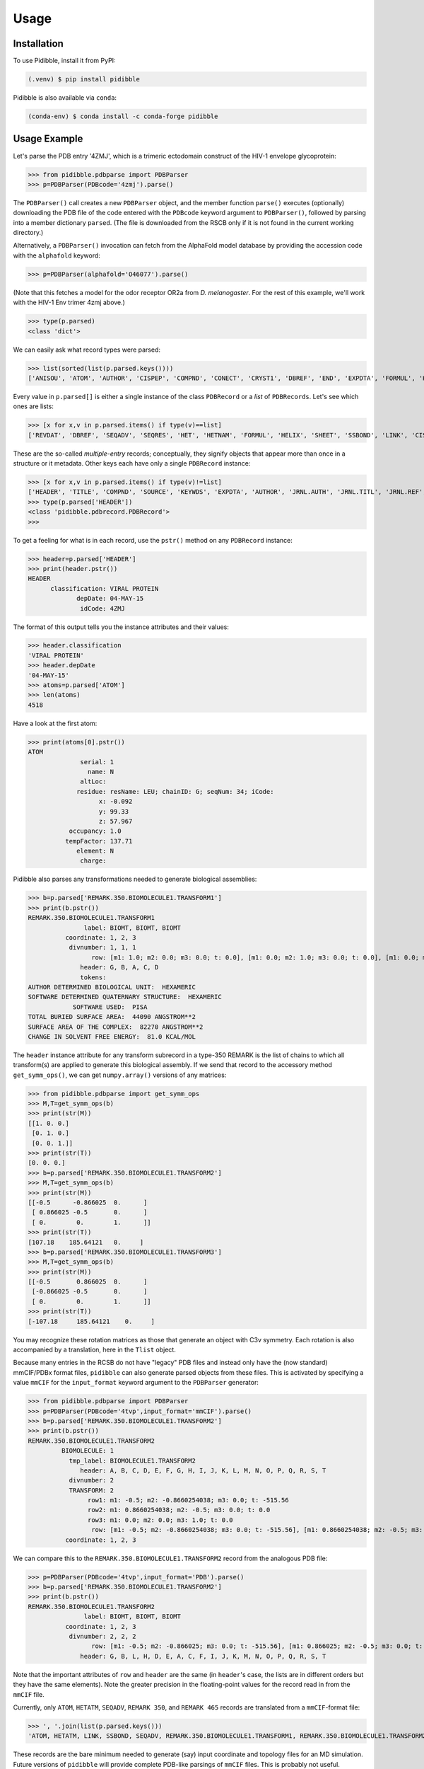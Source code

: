 Usage
=====

.. _installation:

Installation
------------

To use Pidibble, install it from PyPI:

.. code-block:: console

   (.venv) $ pip install pidibble

Pidibble is also available via ``conda``: 

.. code-block:: console

   (conda-env) $ conda install -c conda-forge pidibble

Usage Example
-------------

Let's parse the PDB entry '4ZMJ', which is a trimeric ectodomain construct of the HIV-1 envelope glycoprotein:

>>> from pidibble.pdbparse import PDBParser
>>> p=PDBParser(PDBcode='4zmj').parse()

The ``PDBParser()`` call creates a new ``PDBParser`` object, and the member function ``parse()`` executes (optionally) downloading the PDB file of the code entered with the ``PDBcode`` keyword argument to ``PDBParser()``, followed by parsing into a member dictionary ``parsed``.  (The file is downloaded from the RSCB only if it is not found in the current working directory.)

Alternatively, a ``PDBParser()`` invocation can fetch from the AlphaFold model database by providing the accession code with the ``alphafold`` keyword:

>>> p=PDBParser(alphafold='O46077').parse()

(Note that this fetches a model for the odor receptor OR2a from *D. melanogaster*.  For the rest of this example, we'll work with the HIV-1 Env trimer 4zmj above.)

>>> type(p.parsed)
<class 'dict'>

We can easily ask what record types were parsed:

>>> list(sorted(list(p.parsed.keys())))
['ANISOU', 'ATOM', 'AUTHOR', 'CISPEP', 'COMPND', 'CONECT', 'CRYST1', 'DBREF', 'END', 'EXPDTA', 'FORMUL', 'HEADER', 'HELIX', 'HET', 'HETATM', 'HETNAM', 'JRNL.AUTH', 'JRNL.DOI', 'JRNL.PMID', 'JRNL.REF', 'JRNL.REFN', 'JRNL.TITL', 'KEYWDS', 'LINK', 'MASTER', 'ORIGX1', 'ORIGX2', 'ORIGX3', 'REMARK.100', 'REMARK.2', 'REMARK.200', 'REMARK.280', 'REMARK.290', 'REMARK.290.CRYSTSYMMTRANS', 'REMARK.3', 'REMARK.300', 'REMARK.350', 'REMARK.350.BIOMOLECULE1.TRANSFORM1', 'REMARK.4', 'REMARK.465', 'REMARK.500', 'REVDAT', 'SCALE1', 'SCALE2', 'SCALE3', 'SEQADV', 'SEQRES', 'SHEET', 'SOURCE', 'SSBOND', 'TER', 'TITLE']

Every value in ``p.parsed[]`` is either a single instance of the class ``PDBRecord`` or a *list* of ``PDBRecords``.  Let's see which ones are lists:

>>> [x for x,v in p.parsed.items() if type(v)==list]
['REVDAT', 'DBREF', 'SEQADV', 'SEQRES', 'HET', 'HETNAM', 'FORMUL', 'HELIX', 'SHEET', 'SSBOND', 'LINK', 'CISPEP', 'ATOM', 'ANISOU', 'TER', 'HETATM', 'CONECT']

These are the so-called *multiple-entry* records; conceptually, they signify objects that appear more than once in a structure or it metadata.  Other keys each have only a single ``PDBRecord`` instance:

>>> [x for x,v in p.parsed.items() if type(v)!=list] 
['HEADER', 'TITLE', 'COMPND', 'SOURCE', 'KEYWDS', 'EXPDTA', 'AUTHOR', 'JRNL.AUTH', 'JRNL.TITL', 'JRNL.REF', 'JRNL.REFN', 'JRNL.PMID', 'JRNL.DOI', 'REMARK.2', 'REMARK.3', 'REMARK.4', 'REMARK.100', 'REMARK.200', 'REMARK.280', 'REMARK.290', 'REMARK.300', 'REMARK.350', 'REMARK.465', 'REMARK.500', 'CRYST1', 'ORIGX1', 'ORIGX2', 'ORIGX3', 'SCALE1', 'SCALE2', 'SCALE3', 'MASTER', 'END', 'REMARK.290.CRYSTSYMMTRANS', 'REMARK.350.BIOMOLECULE1.TRANSFORM1']
>>> type(p.parsed['HEADER'])
<class 'pidibble.pdbrecord.PDBRecord'>
>>> 

To get a feeling for what is in each record, use the ``pstr()`` method on any ``PDBRecord`` instance: 

>>> header=p.parsed['HEADER']
>>> print(header.pstr())
HEADER
      classification: VIRAL PROTEIN
             depDate: 04-MAY-15
              idCode: 4ZMJ

The format of this output tells you the instance attributes and their values:

>>> header.classification
'VIRAL PROTEIN'
>>> header.depDate
'04-MAY-15'
>>> atoms=p.parsed['ATOM']
>>> len(atoms)
4518

Have a look at the first atom:

>>> print(atoms[0].pstr())
ATOM
              serial: 1
                name: N
              altLoc: 
             residue: resName: LEU; chainID: G; seqNum: 34; iCode: 
                   x: -0.092
                   y: 99.33
                   z: 57.967
           occupancy: 1.0
          tempFactor: 137.71
             element: N
              charge: 

Pidibble also parses any transformations needed to generate biological assemblies:

>>> b=p.parsed['REMARK.350.BIOMOLECULE1.TRANSFORM1']
>>> print(b.pstr())
REMARK.350.BIOMOLECULE1.TRANSFORM1
               label: BIOMT, BIOMT, BIOMT
          coordinate: 1, 2, 3
           divnumber: 1, 1, 1
                 row: [m1: 1.0; m2: 0.0; m3: 0.0; t: 0.0], [m1: 0.0; m2: 1.0; m3: 0.0; t: 0.0], [m1: 0.0; m2: 0.0; m3: 1.0; t: 0.0]
              header: G, B, A, C, D
              tokens:
AUTHOR DETERMINED BIOLOGICAL UNIT:  HEXAMERIC
SOFTWARE DETERMINED QUATERNARY STRUCTURE:  HEXAMERIC
            SOFTWARE USED:  PISA
TOTAL BURIED SURFACE AREA:  44090 ANGSTROM**2
SURFACE AREA OF THE COMPLEX:  82270 ANGSTROM**2
CHANGE IN SOLVENT FREE ENERGY:  81.0 KCAL/MOL

The ``header`` instance attribute for any transform subrecord in a type-350 REMARK is the list of chains to which all transform(s) are
applied to generate this biological assembly.  If we send that record to the accessory method ``get_symm_ops()``, we can get ``numpy.array()`` versions of any matrices:

>>> from pidibble.pdbparse import get_symm_ops
>>> M,T=get_symm_ops(b)
>>> print(str(M))
[[1. 0. 0.]
 [0. 1. 0.]
 [0. 0. 1.]]
>>> print(str(T))
[0. 0. 0.]
>>> b=p.parsed['REMARK.350.BIOMOLECULE1.TRANSFORM2']
>>> M,T=get_symm_ops(b)
>>> print(str(M))
[[-0.5      -0.866025  0.      ]
 [ 0.866025 -0.5       0.      ]
 [ 0.        0.        1.      ]]
>>> print(str(T))
[107.18    185.64121   0.     ]
>>> b=p.parsed['REMARK.350.BIOMOLECULE1.TRANSFORM3']
>>> M,T=get_symm_ops(b)
>>> print(str(M))
[[-0.5       0.866025  0.      ]
 [-0.866025 -0.5       0.      ]
 [ 0.        0.        1.      ]]
>>> print(str(T))
[-107.18     185.64121    0.     ]

You may recognize these rotation matrices as those that generate an object with C3v symmetry.  Each rotation is also accompanied by a translation, here in the ``Tlist`` object.

Because many entries in the RCSB do not have "legacy" PDB files and instead only have the (now standard) mmCIF/PDBx format files, ``pidibble`` can also generate parsed objects from these files.  This is activated by specifying a value ``mmCIF`` for the ``input_format`` keyword argument to the ``PDBParser`` generator:

>>> from pidibble.pdbparse import PDBParser
>>> p=PDBParser(PDBcode='4tvp',input_format='mmCIF').parse()
>>> b=p.parsed['REMARK.350.BIOMOLECULE1.TRANSFORM2']
>>> print(b.pstr())
REMARK.350.BIOMOLECULE1.TRANSFORM2
         BIOMOLECULE: 1
           tmp_label: BIOMOLECULE1.TRANSFORM2
              header: A, B, C, D, E, F, G, H, I, J, K, L, M, N, O, P, Q, R, S, T
           divnumber: 2
           TRANSFORM: 2
                row1: m1: -0.5; m2: -0.8660254038; m3: 0.0; t: -515.56
                row2: m1: 0.8660254038; m2: -0.5; m3: 0.0; t: 0.0
                row3: m1: 0.0; m2: 0.0; m3: 1.0; t: 0.0
                 row: [m1: -0.5; m2: -0.8660254038; m3: 0.0; t: -515.56], [m1: 0.8660254038; m2: -0.5; m3: 0.0; t: 0.0], [m1: 0.0; m2: 0.0; m3: 1.0; t: 0.0]
          coordinate: 1, 2, 3

We can compare this to the ``REMARK.350.BIOMOLECULE1.TRANSFORM2`` record from the analogous PDB file:

>>> p=PDBParser(PDBcode='4tvp',input_format='PDB').parse()
>>> b=p.parsed['REMARK.350.BIOMOLECULE1.TRANSFORM2']
>>> print(b.pstr())
REMARK.350.BIOMOLECULE1.TRANSFORM2
               label: BIOMT, BIOMT, BIOMT
          coordinate: 1, 2, 3
           divnumber: 2, 2, 2
                 row: [m1: -0.5; m2: -0.866025; m3: 0.0; t: -515.56], [m1: 0.866025; m2: -0.5; m3: 0.0; t: 0.0], [m1: 0.0; m2: 0.0; m3: 1.0; t: 0.0]
              header: G, B, L, H, D, E, A, C, F, I, J, K, M, N, O, P, Q, R, S, T

Note that the important attributes of ``row`` and ``header`` are the same (in ``header``'s case, the lists are in different orders but they have the same elements).  Note the greater precision in the floating-point values for the record read in from the ``mmCIF`` file.

Currently, only ``ATOM``, ``HETATM``, ``SEQADV``, ``REMARK 350``, and ``REMARK 465`` records are translated from a ``mmCIF``-format file: 

>>> ', '.join(list(p.parsed.keys()))
'ATOM, HETATM, LINK, SSBOND, SEQADV, REMARK.350.BIOMOLECULE1.TRANSFORM1, REMARK.350.BIOMOLECULE1.TRANSFORM2, REMARK.350.BIOMOLECULE1.TRANSFORM3, REMARK.465'

These records are the bare minimum needed to generate (say) input coordinate and topology files for an MD simulation.  Future versions of ``pidibble`` will provide complete PDB-like parsings of ``mmCIF`` files.  This is probably not useful.

Importantly:  ``pidibble`` parses mmCIF input to generate a structure that is the equivalent of the PDB format; that is, it uses ``auth`` fields instead of ``label`` fields.  